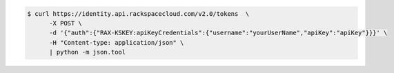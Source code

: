 .. _auth-curl-request:

.. code::

	  $ curl https://identity.api.rackspacecloud.com/v2.0/tokens  \
	        -X POST \
	        -d '{"auth":{"RAX-KSKEY:apiKeyCredentials":{"username":"yourUserName","apiKey":"apiKey"}}}' \
	        -H "Content-type: application/json" \
	        | python -m json.tool
